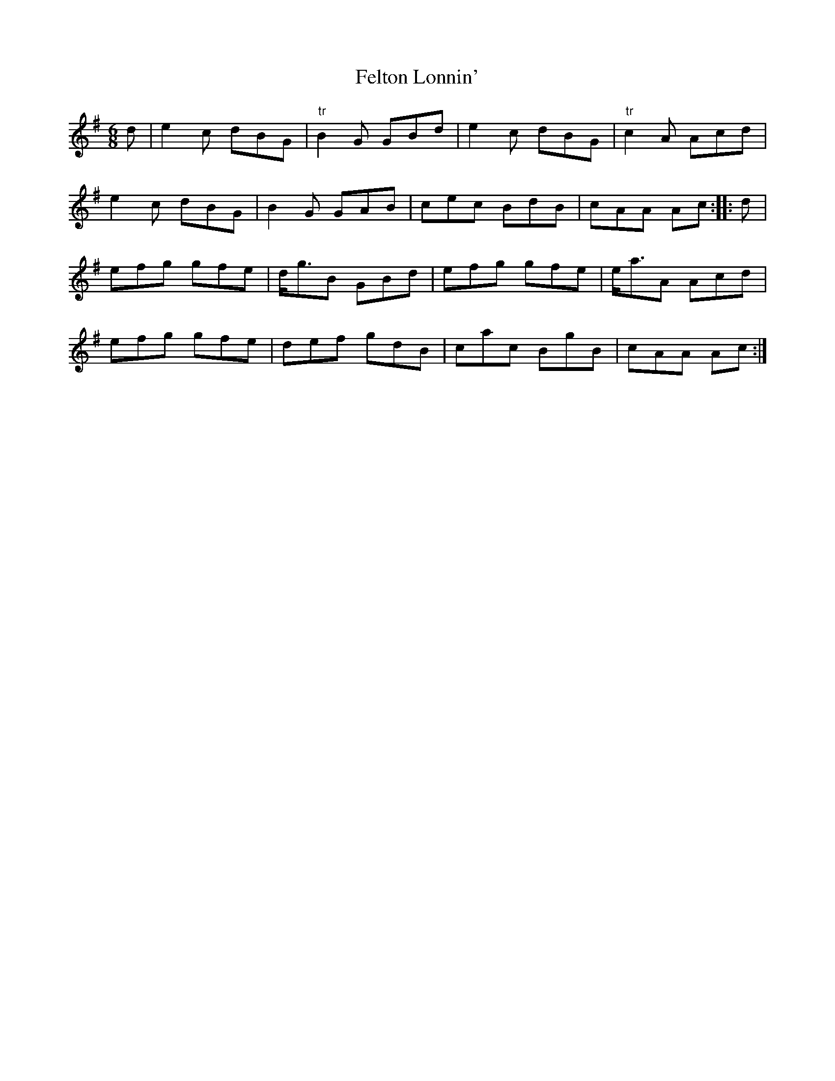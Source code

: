 X:7
T:Felton Lonnin'
S:Northumbrian Minstrelsy
M:6/8
L:1/8
K:G
d | e2c dBG | "tr"B2G GBd | e2c dBG | "tr"c2A Acd |
e2c dBG | B2G GAB | cec BdB | cAA Ac :: d |
efg gfe | d<gB GBd | efg gfe | e<aA Acd |
efg gfe | def gdB | cac BgB | cAA Ac:|
